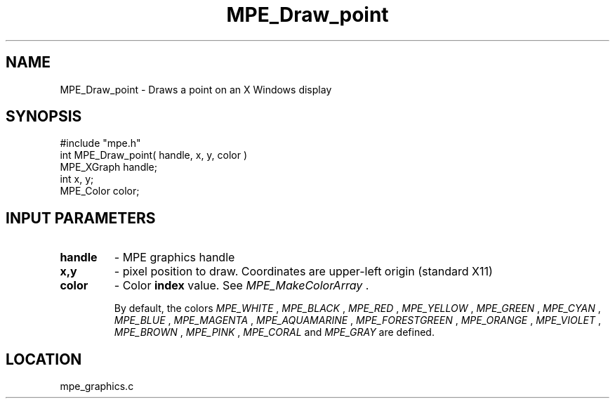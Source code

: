 .TH MPE_Draw_point 4 "8/28/2000" " " "MPE"
.SH NAME
MPE_Draw_point \-  Draws a point on an X Windows display  
.SH SYNOPSIS
.nf
#include "mpe.h" 
int MPE_Draw_point( handle, x, y, color )
MPE_XGraph handle;
int        x, y;
MPE_Color  color;
.fi
.SH INPUT PARAMETERS
.PD 0
.TP
.B handle 
- MPE graphics handle 
.PD 1
.PD 0
.TP
.B x,y 
- pixel position to draw.  Coordinates are upper-left origin (standard
X11)
.PD 1
.PD 0
.TP
.B color 
- Color 
.B index
value.  See 
.I MPE_MakeColorArray
\&.

By default, the colors
.I MPE_WHITE
, 
.I MPE_BLACK
, 
.I MPE_RED
, 
.I MPE_YELLOW
, 
.I MPE_GREEN
, 
.I MPE_CYAN
,
.I MPE_BLUE
,  
.I MPE_MAGENTA
, 
.I MPE_AQUAMARINE
, 
.I MPE_FORESTGREEN
, 
.I MPE_ORANGE
, 
.I MPE_VIOLET
, 
.I MPE_BROWN
, 
.I MPE_PINK
, 
.I MPE_CORAL
and 
.I MPE_GRAY
are defined.
.PD 1
.SH LOCATION
mpe_graphics.c

